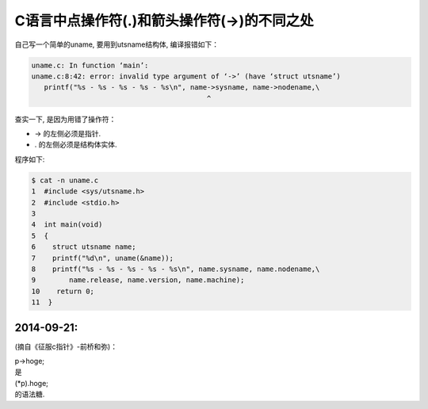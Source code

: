 
C语言中点操作符(.)和箭头操作符(->)的不同之处
=============================================

自己写一个简单的uname, 要用到utsname结构体, 编译报错如下：

.. code:: c

    uname.c: In function ‘main’:
    uname.c:8:42: error: invalid type argument of ‘->’ (have ‘struct utsname’)
       printf("%s - %s - %s - %s - %s\n", name->sysname, name->nodename,\
                                              ^

查实一下, 是因为用错了操作符：

-  -> 的左侧必须是指针.
-  . 的左侧必须是结构体实体.

程序如下:

.. code:: c

    $ cat -n uname.c
    1  #include <sys/utsname.h>
    2  #include <stdio.h>
    3
    4  int main(void)
    5  {
    6    struct utsname name;
    7    printf("%d\n", uname(&name));
    8    printf("%s - %s - %s - %s - %s\n", name.sysname, name.nodename,\
    9        name.release, name.version, name.machine);
    10    return 0;
    11  }

2014-09-21:
~~~~~~~~~~~

(摘自《征服c指针》-前桥和弥)：

| p->hoge;
| 是
| (\*p).hoge;
| 的语法糖.
